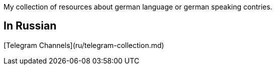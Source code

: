 My collection of resources about german language or german speaking contries.

## In Russian  
[Telegram Channels](ru/telegram-collection.md)
